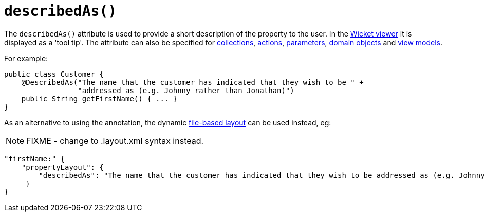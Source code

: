[[_rgant-PropertyLayout_describedAs]]
= `describedAs()`
:Notice: Licensed to the Apache Software Foundation (ASF) under one or more contributor license agreements. See the NOTICE file distributed with this work for additional information regarding copyright ownership. The ASF licenses this file to you under the Apache License, Version 2.0 (the "License"); you may not use this file except in compliance with the License. You may obtain a copy of the License at. http://www.apache.org/licenses/LICENSE-2.0 . Unless required by applicable law or agreed to in writing, software distributed under the License is distributed on an "AS IS" BASIS, WITHOUT WARRANTIES OR  CONDITIONS OF ANY KIND, either express or implied. See the License for the specific language governing permissions and limitations under the License.
:_basedir: ../../
:_imagesdir: images/



The `describedAs()` attribute is used to provide a short description of the property to the user.  In the xref:../ugvw/ugvw.adoc#[Wicket viewer] it is displayed as a 'tool tip'. The attribute can also be specified for xref:../rgant/rgant.adoc#_rgant-CollectionLayout_describedAs[collections],  xref:../rgant/rgant.adoc#_rgant-ActionLayout_describedAs[actions], xref:../rgant/rgant.adoc#_rgant-ParameterLayout_describedAs[parameters], xref:../rgant/rgant.adoc#_rgant-DomainObjectLayout_describedAs[domain objects] and xref:../rgant/rgant.adoc#_rgant-ViewModelLayout_describedAs[view models].

For example:

[source,java]
----
public class Customer {
    @DescribedAs("The name that the customer has indicated that they wish to be " +
                 "addressed as (e.g. Johnny rather than Jonathan)")
    public String getFirstName() { ... }
}
----


As an alternative to using the annotation, the dynamic xref:../ugvw/ugvw.adoc#_ugvw_layout_file-based[file-based layout] can be used instead, eg:

NOTE: FIXME - change to .layout.xml syntax instead.

[source,javascript]
----
"firstName:" {
    "propertyLayout": {
        "describedAs": "The name that the customer has indicated that they wish to be addressed as (e.g. Johnny rather than Jonathan)"
     }
}
----
